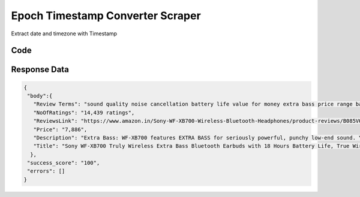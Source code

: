 
Epoch Timestamp Converter Scraper
************************************************

Extract date and timezone with Timestamp

.. image:: images/epoch_timestamp_converter.*

Code
######
.. tabs::

   .. code-tab:: py

        from bot_studio import *
	datakund = bot_studio.new()
	
	response = datakund.epoch_timestamp_converter(time_stamp='1642480266')

   .. code-tab:: javascript
		 NodeJS
   
         var datakund=require("datakund")
	 datakund.epoch_timestamp_converter("1642480266")
	
   .. code-tab:: bash
		 Curl

         curl -X POST http://127.0.0.1:5000/run -H 'cache-control: no-cache' -H 'content-type: application/json' -d '{"user":"apiKey","bot":"epoch_timestamp_converter~D75HsPTUIeOmN0bLp5ulrwB7F1f2","publicbot":true,"outputdata":{"time_stamp":"1642480266"}}'

Response Data
##############

.. code-block:: json

	{
	 "body":{
	   "Review Terms": "sound quality noise cancellation battery life value for money extra bass price range battery backup call quality earbud stopped working right earbud listening to music charging case",
	   "NoOfRatings": "14,439 ratings",
	   "ReviewsLink": "https://www.amazon.in/Sony-WF-XB700-Wireless-Bluetooth-Headphones/product-reviews/B085VQFZ8Z/ref=cm_cr_dp_d_show_all_btm?ie=UTF8&reviewerType=all_reviews",
	   "Price": "7,886",
	   "Description": "Extra Bass: WF-XB700 features EXTRA BASS for seriously powerful, punchy low-end sound. Your favourite basslines never sounded so good with 12mm driver unit. Frequency Response (..............",
	   "Title": "Sony WF-XB700 Truly Wireless Extra Bass Bluetooth Earbuds with 18 Hours Battery Life, True Wireless Earbuds with Mic for Phone Calls, Quick Charge, BT Ver 5.0 (Black)"
	  }, 
	 "success_score": "100",
	 "errors": []
	}
	
